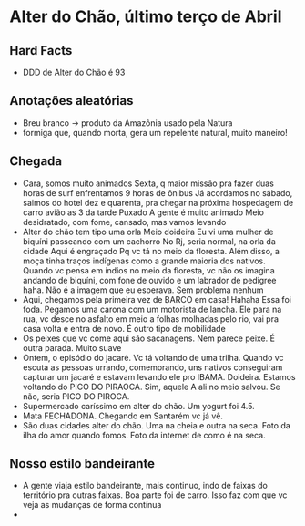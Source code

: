 * Alter do Chão, último terço de Abril

** Hard Facts
   + DDD de Alter do Chão é 93
     
** Anotações aleatórias
   + Breu branco -> produto da Amazônia usado pela Natura
   + formiga que, quando morta, gera um repelente natural, muito
     maneiro!

** Chegada
  + Cara, somos muito animados Sexta, q maior missão pra fazer duas horas
    de surf enfrentamos 9 horas de ônibus Já acordamos no sábado, saimos
    do hotel dez e quarenta, pra chegar na próxima hospedagem de carro
    avião as 3 da tarde Puxado A gente é muito animado Meio desidratado,
    com fome, cansado, mas vamos levando
  + Alter do chão tem tipo uma orla Meio doideira Eu vi uma mulher de
    biquíni passeando com um cachorro No Rj, seria normal, na orla da
    cidade Aqui é engraçado Pq vc tá no meio da floresta. Além disso, a
    moça tinha traços indígenas como a grande maioria dos nativos. Quando
    vc pensa em índios no meio da floresta, vc não os imagina andando de
    biquíni, com fone de ouvido e um labrador de pedigree haha. Não é a
    imagem que eu esperava. Sem problema nenhum
  + Aqui, chegamos pela primeira vez de BARCO em casa! Hahaha Essa foi
    foda. Pegamos uma carona com um motorista de lancha. Ele para na rua,
    vc desce no asfalto em meio a folhas molhadas pelo rio, vai pra casa
    volta e entra de novo. É outro tipo de mobilidade
  + Os peixes que vc come aqui são sacanagens. Nem parece peixe. É outra
    parada. Muito suave
  + Ontem, o episódio do jacaré. Vc tá voltando de uma trilha. Quando vc
    escuta as pessoas urrando, comemorando, uns nativos conseguiram
    capturar um jacaré e estavam levando ele pro IBAMA. Doideira. Estamos
    voltando do PICO DO PIRAOCA. Sim, aquele A ali no meio salvou. Se não,
    seria PICO DO PIROCA.
  + Supermercado caríssimo em alter do chão. Um yogurt foi 4.5.
  + Mata FECHADONA. Chegando em Santarém vc já vê.
  + São duas cidades alter do chão. Uma na cheia e outra na seca. Foto da
    ilha do amor quando fomos. Foto da internet de como é na seca.
    
** Nosso estilo bandeirante
  + A gente viaja estilo bandeirante, mais continuo, indo de faixas
    do território pra outras faixas. Boa parte foi de carro. Isso faz
    com que vc veja as mudanças de forma contínua
  + 
